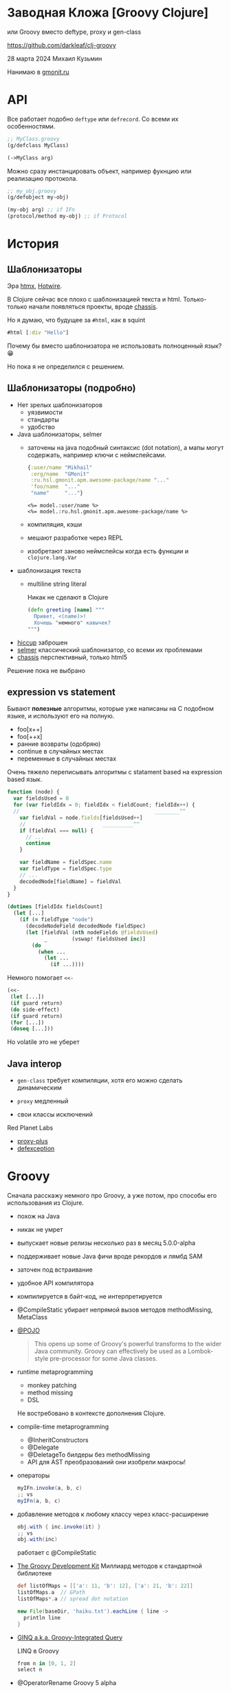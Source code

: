 * Заводная Кложа [Groovy Clojure]

или Groovy вместо deftype, proxy и gen-class

https://github.com/darkleaf/clj-groovy

28 марта 2024
Михаил Кузьмин

Нанимаю в [[https://gmonit.ru][gmonit.ru]]

* API

Все работает подобно ~deftype~ или ~defrecord~.
Со всеми их особенностями.

#+begin_src clojure
  ;; MyClass.groovy
  (g/defclass MyClass)

  (->MyClass arg)
#+end_src

Можно сразу инстанцировать объект,
например фукнцию или реализацию протокола.

#+begin_src clojure
  ;; my_obj.groovy
  (g/defobject my-obj)

  (my-obj arg) ;; if IFn
  (protocol/method my-obj) ;; if Protocol
#+end_src

* История
** Шаблонизаторы

Эра [[https://htmx.org/][htmx]], [[https://hotwired.dev/][Hotwire]].

В Clojure сейчас все плохо с шаблонизацией текста и html.
Только-только начали появляться проекты, вроде [[https://github.com/onionpancakes/chassis][chassis]].

Но я думаю, что будущее за ~#html~, как в squint

#+begin_src clojure
  #html [:div "Hello"]
#+end_src

Почему бы вместо шаблонизатора не использовать полноценный язык? 😁

Но пока я не определился с решением.

** Шаблонизаторы (подробно)

- Нет зрелых шаблонизаторов
  - уязвимости
  - стандарты
  - удобство

- Java шаблонизаторы, selmer
 - заточены на java подобный синтаксис (dot notation),
   а мапы могут содержать, например ключи с неймспейсами.
   #+begin_src clojure
     {:user/name "Mikhail"
      :org/name  "GMonit"
      :ru.hsl.gmonit.apm.awesome-package/name "..."
      'foo/name  "..."
      "name"     "..."}
   #+end_src
   #+begin_src erb
     <%= model.:user/name %>
     <%= model.:ru.hsl.gmonit.apm.awesome-package/name %>
   #+end_src
 - компиляция, кэши
 - мешают разработке через REPL
 - изобретают заново неймспейсы
   когда есть функции и ~clojure.lang.Var~

- шаблонизация текста
 - multiline string literal

   Никак не сделают в Clojure

   #+begin_src clojure
     (defn greeting [name] """
       Привет, <(name)>!
       Хочешь "немного" кавычек?
     """)
   #+end_src

- [[https://github.com/weavejester/hiccup][hiccup]]
  заброшен
- [[https://github.com/yogthos/Selmer][selmer]]
  классический шаблонизатор, со всеми их проблемами
- [[https://github.com/onionpancakes/chassis][chassis]]
  перспективный, только html5

Решение пока не выбрано

** expression vs statement

Бывают *полезные* алгоритмы, которые уже написаны на C подобном языке,
и используют его на полную.

- foo[x++]
- foo[++x]
- ранние возвраты (одобряю)
- continue   в случайных местах
- переменные в случайных местах

Очень тяжело переписывать алгоритмы с statament based на expression based язык.

#+begin_src js
  function (node) {
    var fieldsUsed = 0
    for (var fieldIdx = 0; fieldIdx < fieldCount; fieldIdx++) {
    //                                            ________^^
      var fieldVal = node.fields[fieldsUsed++]
      //                         __________^^
      if (fieldVal === null) {
        // ...
        continue
      }

      var fieldName = fieldSpec.name
      var fieldType = fieldSpec.type
      // ...
      decodedNode[fieldName] = fieldVal
    }
  }
#+end_src

#+begin_src clojure
  (dotimes [fieldIdx fieldsCount]
    (let [...]
      (if (= fieldType "node")
        (decodeNodeField decodedNode fieldSpec)
        (let [fieldVal (nth nodeFields @fieldsUsed)
              _        (vswap! fieldsUsed inc)]
          (do
            (when ...
              (let ...
                (if ...))))
#+end_src

Немного помогает ~<<-~
#+begin_src clojure
  (<<-
   (let [...])
   (if guard return)
   (do side-effect)
   (if guard return)
   (for [...])
   (doseq [...]))
#+end_src

Но volatile это не уберет

** Java interop

- ~gen-class~
  требует компиляции,
  хотя его можно сделать динамическим

- ~proxy~
  медленный

- свои классы исключений

Red Planet Labs
- [[https://github.com/redplanetlabs/proxy-plus][proxy-plus]]
- [[https://github.com/redplanetlabs/defexception][defexception]]

* Groovy

Сначала расскажу немного про Groovy, а уже потом,
про способы его использования из Clojure.

- похож на Java

- никак не умрет

- выпускает новые релизы несколько раз в месяц
  5.0.0-alpha

- поддерживает новые Java фичи
  вроде рекордов и лямбд SAM

- заточен под встраивание

- удобное API компилятора

- компилируется в байт-код, не интерпретируется

- @CompileStatic
  убирает непрямой вызов методов
  methodMissing, MetaClass

- [[https://issues.apache.org/jira/browse/GROOVY-7492][@POJO]]

  #+begin_quote
    This opens up some of Groovy's powerful transforms to the wider Java community.
    Groovy can effectively be used as a Lombok-style pre-processor for some Java classes.
  #+end_quote

- runtime metaprogramming
  - monkey patching
  - method missing
  - DSL

  Не востребовано в контексте дополнения Clojure.

- compile-time metaprogramming
  - @InheritConstructors
  - @Delegate
  - @DeletageTo
    билдеры без methodMissing
  - API для AST преобразований
    они изобрели макросы!

- операторы

  #+begin_src groovy
    myIFn.invoke(a, b, c)
    ;; vs
    myIFn(a, b, c)
  #+end_src

- добавление методов к любому классу
  через класс-расширение

  #+begin_src groovy
    obj.with { inc.invoke(it) }
    ;; vs
    obj.with(inc)
  #+end_src

  работает с @CompileStatic

- [[https://groovy-lang.org/groovy-dev-kit.html][The Groovy Development Kit]]
  Миллиард методов к стандартной библиотеке

  #+begin_src groovy
    def listOfMaps = [['a': 11, 'b': 12], ['a': 21, 'b': 22]]
    listOfMaps.a  // GPath
    listOfMaps*.a // spread dot notation
  #+end_src

  #+begin_src groovy
    new File(baseDir, 'haiku.txt').eachLine { line ->
      println line
    }
  #+end_src

- [[https://groovy-lang.org/using-ginq.html][GINQ a.k.a. Groovy-Integrated Query]]

  LINQ в Groovy

  #+begin_src groovy
    from n in [0, 1, 2]
    select n
  #+end_src

- @OperatorRename
  Groovy 5 alpha

  #+begin_src groovy
    @OperatorRename(plus='add')
    def testAddOfTwoFractions() {
      var half = Fraction.of(1, 2)
      var third = Fraction.of(1, 3)
      assert half.add(third) == Fraction.of(5, 6)  // old style still works
      assert half + third == Fraction.of(5, 6)     // fraction '+' operator!
      //      ____^
    }
  #+end_src

* Интеграция в Clojure

[[https://groovy-lang.org/integrating.html][Integrating Groovy into applications]]

** GroovyClassLoader

- начинал с него
- компилирует скрипты
  и классы
- можно реализовать интерфейс или абстракный класс
  clojure протоколы,
  абстракции из библиотек,
  но не из других groovy скриптов
- *нельзя* ~(import MyGroovyClass)~
- *нельзя* import в другом скрипте
- только объекты
- или работать с классами, как с объектами, через рефлексию

** DynamicClassLoader

#+begin_src clojure
  @Compiler/LOADER
#+end_src

- позволяет загружать любой байткод
  так работает deftype, reify, и т.п.
- *можно* ~(import MyGroovyClass)~
- *можно* import в другом классе
- и не нужна рефлексия

- разобрался с Groovy CompilationUnit
  получаю байткод в виде байтов

* Интероп с Clojure

clojure.java.api.Clojure
- var
- read

** with aka ->

#+begin_src
  (-> 1 (vector 2 3) (conj 4))
  1.with { vector.invoke(it, 2, 3) }.with { conj.invoke(it) } // groovy
  1.with(vector, 2, 3).with(conj) // расширение
#+end_src

** данные и функции отдельно

#+begin_src clojure
  {:user/name "Mikhail"
   :org/name  "GMonit"
   :ru.hsl.gmonit.apm.awesome-package/name "..."
   'foo/name  "..."
   "name"     "..."}
#+end_src

dot notation не подходит:

#+begin_src erb
  <%= model.:user/name %>
  <%= model.:ru.hsl.gmonit.apm.awesome-package/name %>
#+end_src

#+begin_src groovy
  def userName    = (IFn) (read ':user/name')
  def packageName = (IFn) (read ':ru.hsl.gmonit.apm.awesome-package/name')

  model.with(userName)     // расширение
  model.with(packageName)  // расширение
#+end_src

** rwith aka ->>
** tap aka doto

* Java

Если бы использовали Java вместо Groovy, то пришлось бы делать явно,
т.к. нельзя добавить методы в Object:

#+begin_src java
  chain(obj)
      .with(vector, 2, 3)
      .rwith(map, inc)
      .tap(prn)
      .result()
#+end_src

* Другие языки вместо Groovy

- Kotlin
  Экспериментальный Scripting API не подойдет,
  нужно использовать именно компилятор
  и получать байт-код.

  API использует файлы на реальной файловой системе.
  И нельзя использовать, например [[https://github.com/google/jimfs][jimfs]] или [[https://github.com/sourcebuddy/sourcebuddy/blob/main/src/main/java/com/javax0/sourcebuddy/InMemoryJavaFileManager.java][FileManager]].
  - даже [[https://github.com/JetBrains/kotlin-compiler-server/blob/f47f6f2e713d0b32a2a28b94571f0aafa1099cc3/src/main/kotlin/com/compiler/server/compiler/components/CliUtils.kt#L108][kotlin-compiler-server]] использует временные директории
  - [[https://github.com/casid/jte/blob/main/jte-kotlin/src/main/java/gg/jte/compiler/kotlin/KotlinClassCompiler.java][jte kotlin compiler]]
  - [[https://stackoverflow.com/questions/45888068/how-do-i-run-tests-compiling-a-kotlin-file-in-memory-and-check-the-result][stack overflow]]

- Java
  Интересно рассмотреть для динамической перезагрузки генерируемого кода, например
  + JOOQ
    генерирует классы по базе данных
  + Antlr4
    герерирует парсер

  Но писать свой код ИМХО лучше на Groovy.

  примеры
  + [[https://github.com/sourcebuddy/sourcebuddy][sourcebuddy]]
  + [[https://github.com/jOOQ/jOOR/blob/main/jOOR/src/main/java/org/joor/Compile.java][JOOR]]

- [[https://github.com/janino-compiler/janino][Janino]]
  Janino is a super-small, super-fast Java™ compiler.

  Простое API. Легко получить байты для DynamicClassLoader.
  Не все фичи Java поддерживаются.

* Demo

- тесты
  - исключения
- бенчмарки
  - протоколы
- реализация

* Дальнейшие шаги

- название
- компиляция
  компилируем неймспейс, компилируются и груви классы
- примеры
- ideas.org
